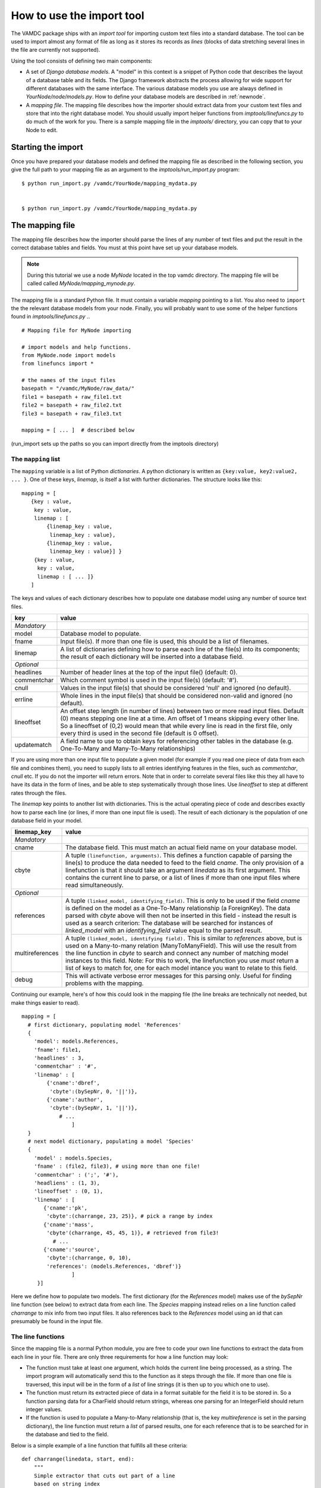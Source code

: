 .. _importing:

How to use the import tool
==========================

The VAMDC package ships with an *import tool* for importing 
custom text files into a standard database. The tool can be used to
import almost any format of file as long as it stores its records as
*lines* (blocks of data stretching several lines in the file are 
currently not supported). 

Using the tool consists of defining two main components: 

* A set of *Django database models*. A "model" in this context is a snippet of Python code
  that describes the layout of a database table and its fields. The Django framework abstracts the
  process allowing for wide support for different databases with the
  same interface. The various database models you use are always
  defined in *YourNode/node/models.py*. How to define your database
  models are described in :ref:`newnode`.
* A *mapping file*. The mapping file describes how the importer should
  extract data from your custom text files and store that into the right database model. You
  should usually import helper functions from *imptools/linefuncs.py*
  to do much of the work for you. There is a sample mapping file in
  the *imptools/* directory, you can copy that to your Node to
  edit. 

Starting the import
-------------------

Once you have prepared your database models and defined the mapping
file as described in the following 
section, you give the full path to your mapping file as an argument
to the *imptools/run_import.py* program::

    $ python run_import.py /vamdc/YourNode/mapping_mydata.py


    $ python run_import.py /vamdc/YourNode/mapping_mydata.py
  

The mapping file
----------------

The mapping file describes how the importer should parse the lines of
any number of text files and put the result in the correct database
tables and fields. You must at this point have set up your database
models. 

.. note:: 
   During this tutorial we use a node *MyNode* located in the top
   vamdc directory. The mapping file will be called called
   *MyNode/mapping_mynode.py*.

The mapping file is a standard Python file. It must contain a variable
*mapping* pointing to a list. You also need to ``import`` the the
relevant database models from your node. Finally, you will probably
want to use some of the helper functions found in *imptools/linefuncs.py*
.. ::





   # Mapping file for MyNode importing
  
   # import models and help functions. 
   from MyNode.node import models
   from linefuncs import * 

   # the names of the input files
   basepath = "/vamdc/MyNode/raw_data/" 
   file1 = basepath + raw_file1.txt
   file2 = basepath + raw_file2.txt
   file3 = basepath + raw_file3.txt

   mapping = [ ... ]  # described below





(run_import sets up the paths so you can import directly from the
imptools directory)

The ``mapping`` list
+++++++++++++++++++++

The ``mapping`` variable is a list of Python *dictionaries*. A python
dictionary is written as ``{key:value, key2:value2, ... }``. One of
these keys, *linemap*, is itself a list with further dictionaries. The
structure looks like this::





 mapping = [
    {key : value, 
     key : value,
     linemap : [
         {linemap_key : value, 
          linemap_key : value},
         {linemap_key : value, 
          linemap_key : value}] }
     {key : value, 
      key : value, 
      linemap : [ ... ]}
    ] 





The keys and values of each dictionary describes how to populate one database 
model using any number of source text files.  

=============  =========================================================
**key**        **value**
-------------  ---------------------------------------------------------
*Mandatory*
model          Database model to populate. 
fname          Input file(s). If more than one file is used, this
               should be a list of filenames.          
linemap        A list of dictionaries defining how to parse each line 
               of the file(s) into its components; the result of each 
               dictionary will be inserted into a database field.
*Optional*
headlines      Number of header lines at the top of the 
               input file() (default: 0). 
commentchar    Which comment symbol is used in the input
               file(s) (default: '#'). 
cnull          Values in the input file(s) that should be
               considered 'null' and ignored (no default).
errline        Whole lines in the input file(s) that should 
               be considered non-valid and ignored (no default). 
lineoffset     An offset step length (in number of lines) between 
               two or more read input files. Default (0) means stepping
               one line at a time. Am offset of 1 means skipping every
               other line. So a lineoffset of (0,2) would mean that
               while every line is read in the first file, only every
               third is used in the second file (default is 0 offset).
updatematch    A field name to use to obtain keys
               for referencing other tables in the database
               (e.g. One-To-Many and Many-To-Many relationships)
=============  =========================================================

If you are using more than one input file to populate a given model
(for example if you read one piece of data from each file and combines
them),  you need to supply lists to all entries identifying features
in the files, such as *commentchar*, *cnull* etc. If you do not the
importer will return errors. Note that in order to correlate several
files like this they all have to have its data in the form of lines,
and be able to step systematically through those lines. Use
*lineoffset* to step at different rates through the files.

The *linemap* key points to another list with dictionaries. This is the
actual operating piece of code and describes exactly how to parse each
line (or lines, if more than one input file is used). The result of
each dictionary is the population of one database field in your
model. 

==================  =========================================================
**linemap_key**     **value**
------------------  ---------------------------------------------------------
*Mandatory*
cname               The database field. This must match an actual field
                    name on your database model.
cbyte               A tuple ``(linefunction, arguments)``. This defines a
                    function capable of parsing the line(s) to produce
                    the data needed to feed to the field *cname*. The only
                    provision of a linefunction is that it should take 
                    an argument *linedata* as its first argument. This
                    contains the current line to parse, or a list of lines
                    if more than one input files where read simultaneously.
*Optional*
references          A tuple ``(linked_model, identifying_field)``. This is only to be
                    used if the field *cname* is defined on the model as a One-To-Many
                    relationship (a ForeignKey). The data parsed with
                    *cbyte* above will then not be inserted in this field -
                    instead the result is used as a search criterion: The database will be
                    searched for instances of *linked_model* with an
                    *identifying_field* value equal to the parsed result.
multireferences     A tuple ``(linked_model, identifying field).``
                    This is similar to *references* above, but is used
                    on a Many-to-many relation (ManyToManyField). This
                    will use the result from the line function in
                    *cbyte* to search and connect any number of
                    matching model instances to this field. Note: For this
                    to work, the linefunction you use *must* return a
                    list of keys to match for, one for each model
                    intance you want to relate to this field. 
debug               This will activate verbose error messages for this
                    parsing only. Useful for finding problems with the mapping. 
==================  =========================================================

Continuing our example, here's of how this could look in the mapping
file (the line breaks are technically not needed, but make things easier to
read).

::
   
   mapping = [
     # first dictionary, populating model 'References'
     {
       'model': models.References,
       'fname': file1,
       'headlines' : 3,
       'commentchar' : '#',
       'linemap' : [             
           {'cname':'dbref',
            'cbyte':(bySepNr, 0, '||')}, 
           {'cname':'author',
            'cbyte':(bySepNr, 1, '||')},
               # ...
                   ]        
     } 
     # next model dictionary, populating a model 'Species'
     {  
       'model' : models.Species,
       'fname' : (file2, file3), # using more than one file!
       'commentchar' : (';', '#'),
       'headliens' : (1, 3),
       'lineoffset' : (0, 1),  
       'linemap' : [
          {'cname':'pk',
           'cbyte':(charrange, 23, 25)}, # pick a range by index
          {'cname':'mass',
           'cbyte'(charrange, 45, 45, 1)}, # retrieved from file3!
             # ...
          {'cname':'source',
           'cbyte':(charrange, 0, 10),
           'references': (models.References, 'dbref')} 
                   ]
        }]




Here we define how to populate two models. The first dictionary (for
the *References* model) makes use of the *bySepNr* line function (see
below) to extract data from each line. The *Species* mapping
instead relies on a line function called *charrange* to mix info
from two input files. It also  references back to the *References*
model using an id that can presumably be found in the input file. 

The line functions
++++++++++++++++++

Since the mapping file is a normal Python module, you are free to code
your own line functions to extract the data from each line in your
file. There are only three requirements for how a line function may
look:




* The function must take at least one argument, which holds the current line
  being processed, as a string. The import program will automatically send this to
  the function as it steps through the file. If more than one file is 
  traversed, this input will be in the form of a *list* of line
  strings (it is then up to you which one to use). 
* The function must return its extracted piece of data in a format
  suitable for the field it is to be stored in. So a function parsing
  data for a CharField should return strings, whereas one parsing for
  an IntegerField should return integer values. 
* If the function is used to populate a Many-to-Many relationship
  (that is, the key *multireference* is set in the parsing dictionary), the
  line function must return a *list* of parsed results, one for each
  reference that is to be searched for in the database and tied to the
  field. 

Below is a simple example of a line function that fulfills all these
criteria::





 def charrange(linedata, start, end):
     """
     Simple extractor that cuts out part of a line 
     based on string index
     """ 
     return linedata[start:end].strip()






In the mapping dictionary we call this with e.g. ``'cbyte' :
(charrange, 12, 17)``. The first element of the tuple is the function
object, everything else will be fed to the function as arguments.

This function assumes that linedata is a simple string, and so it will
not work if we where to re-use it for multiple in-files (linedata will
then be a list). So let's do a simple addition::






 def charrange(linedata, start, end, filenum=0):
     """
     Simple extractor that cuts out part of line(s)
     based on string index
     """ 
     if is_iter(linedata):
         # this is an iterable (i.e. a list)
         # so pick one line based on linenum
         linedata = linedata[linenum] 
     return linedata[start:end].strip()





This you can still call the same way as before, but when working with
more than one file, you can also add an extra argument to pick which
file to use the line from. 

The import tool comes with a basic set of the most common line
functions, such as extracting by line index, by separator and some
more. Just ``import linefuncs *`` from your mapping file to make them
available. You can find more info in the :ref:`linefuncs`. 

More advanced line parsing
**************************

Sometimes you need more advanced parsing. Say for example that you
need to parse two different sections of lines from one or more files
and combine them into a unique identifier that you will then use as a
key for connecting your model to another via a One-to-Many
relationship. Or maybe you want to put a value in different fields
depending on if they are bigger/smaller than a certain value. 
The default line functions in *linefuncs.py* cannot do this out of the
box.  

The solution is to write your own line function. You have the full
power of Python at your command. Often you can use the
default functions as "building blocks", linking 
them together to get what you want. Just code your custom line
functions directly in the mapping file. 

Here is an example of a line function that wants to create a unique id
by parsing different parts of lines from different files::





 def get_id_from_line(linedata, sepnr, index1, index2):
     """
     extracts id from several lines. 
       sepnr - nth separator to pick from file 1
       index1, index2 - indices marking piece to pick from file 2
        
       (file3 is always used the same way, so we hard-code the
       indices for that file.)
     """
     l1 = bySepNr(linedata[0], sepnr, ',')
     l2 = charrange(linedata[1], index1, index2)
     l3 = charrange(linedata[2], 0, 3)
     if l3 == '000':
         l3 = 'unknown'
     # create unique id
     return "%s-%s-%s" % (l1, l2, l3)




Here we made use of the default line functions as building blocks to
build a complex parsing using three different files. We also do some
checking to replace data on the spot. The end result is a string
combined from all sources. This would be called from the line mapping
dictionary with e.g. ``cbyte: (get_id_from_line, 3, 25, 29)``.

In the *imptools* directory you can find a fully functioning mapping
used for importing the VALD database. It also contains a set of custom
line functions to use for inspiration. 






